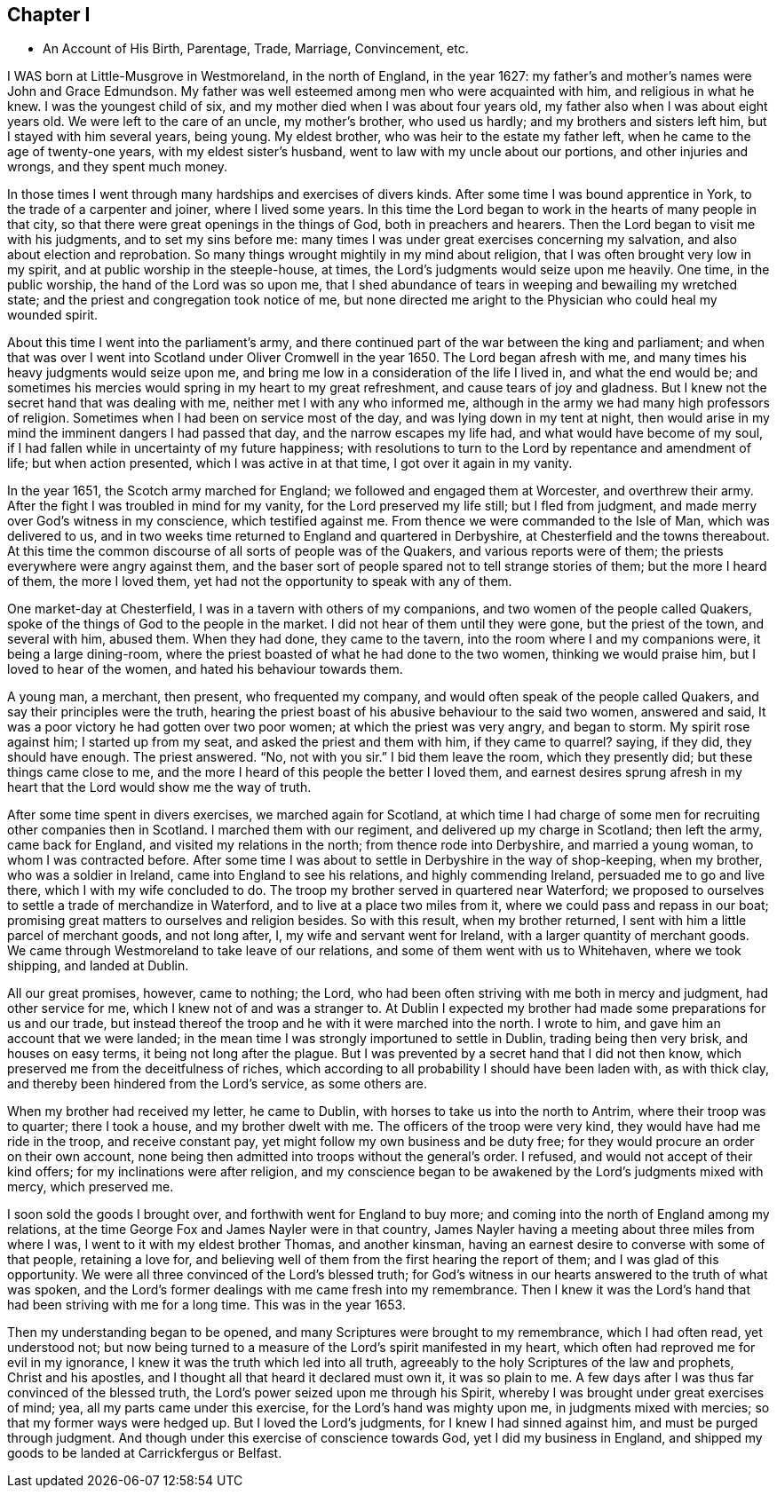 == Chapter I

[.chapter-synopsis]
* An Account of His Birth, Parentage, Trade, Marriage, Convincement, etc.

I WAS born at Little-Musgrove in Westmoreland, in the north of England, in the year 1627:
my father`'s and mother`'s names were John and Grace Edmundson.
My father was well esteemed among men who were acquainted with him,
and religious in what he knew.
I was the youngest child of six, and my mother died when I was about four years old,
my father also when I was about eight years old.
We were left to the care of an uncle, my mother`'s brother, who used us hardly;
and my brothers and sisters left him, but I stayed with him several years, being young.
My eldest brother, who was heir to the estate my father left,
when he came to the age of twenty-one years, with my eldest sister`'s husband,
went to law with my uncle about our portions, and other injuries and wrongs,
and they spent much money.

In those times I went through many hardships and exercises of divers kinds.
After some time I was bound apprentice in York, to the trade of a carpenter and joiner,
where I lived some years.
In this time the Lord began to work in the hearts of many people in that city,
so that there were great openings in the things of God, both in preachers and hearers.
Then the Lord began to visit me with his judgments, and to set my sins before me:
many times I was under great exercises concerning my salvation,
and also about election and reprobation.
So many things wrought mightily in my mind about religion,
that I was often brought very low in my spirit,
and at public worship in the steeple-house, at times,
the Lord`'s judgments would seize upon me heavily.
One time, in the public worship, the hand of the Lord was so upon me,
that I shed abundance of tears in weeping and bewailing my wretched state;
and the priest and congregation took notice of me,
but none directed me aright to the Physician who could heal my wounded spirit.

About this time I went into the parliament`'s army,
and there continued part of the war between the king and parliament;
and when that was over I went into Scotland under Oliver Cromwell in the year 1650.
The Lord began afresh with me, and many times his heavy judgments would seize upon me,
and bring me low in a consideration of the life I lived in, and what the end would be;
and sometimes his mercies would spring in my heart to my great refreshment,
and cause tears of joy and gladness.
But I knew not the secret hand that was dealing with me,
neither met I with any who informed me,
although in the army we had many high professors of religion.
Sometimes when I had been on service most of the day,
and was lying down in my tent at night,
then would arise in my mind the imminent dangers I had passed that day,
and the narrow escapes my life had, and what would have become of my soul,
if I had fallen while in uncertainty of my future happiness;
with resolutions to turn to the Lord by repentance and amendment of life;
but when action presented, which I was active in at that time,
I got over it again in my vanity.

In the year 1651, the Scotch army marched for England;
we followed and engaged them at Worcester, and overthrew their army.
After the fight I was troubled in mind for my vanity,
for the Lord preserved my life still; but I fled from judgment,
and made merry over God`'s witness in my conscience, which testified against me.
From thence we were commanded to the Isle of Man, which was delivered to us,
and in two weeks time returned to England and quartered in Derbyshire,
at Chesterfield and the towns thereabout.
At this time the common discourse of all sorts of people was of the Quakers,
and various reports were of them; the priests everywhere were angry against them,
and the baser sort of people spared not to tell strange stories of them;
but the more I heard of them, the more I loved them,
yet had not the opportunity to speak with any of them.

One market-day at Chesterfield, I was in a tavern with others of my companions,
and two women of the people called Quakers,
spoke of the things of God to the people in the market.
I did not hear of them until they were gone, but the priest of the town,
and several with him, abused them.
When they had done, they came to the tavern,
into the room where I and my companions were, it being a large dining-room,
where the priest boasted of what he had done to the two women,
thinking we would praise him, but I loved to hear of the women,
and hated his behaviour towards them.

A young man, a merchant, then present, who frequented my company,
and would often speak of the people called Quakers,
and say their principles were the truth,
hearing the priest boast of his abusive behaviour to the said two women,
answered and said,
It was a poor victory he had gotten over two poor women;
at which the priest was very angry, and began to storm.
My spirit rose against him; I started up from my seat,
and asked the priest and them with him, if they came to quarrel?
saying, if they did, they should have enough.
The priest answered.
"`No, not with you sir.`"
I bid them leave the room, which they presently did; but these things came close to me,
and the more I heard of this people the better I loved them,
and earnest desires sprung afresh in my heart
that the Lord would show me the way of truth.

After some time spent in divers exercises, we marched again for Scotland,
at which time I had charge of some men for recruiting other companies then in Scotland.
I marched them with our regiment, and delivered up my charge in Scotland;
then left the army, came back for England, and visited my relations in the north;
from thence rode into Derbyshire, and married a young woman,
to whom I was contracted before.
After some time I was about to settle in Derbyshire in the way of shop-keeping,
when my brother, who was a soldier in Ireland, came into England to see his relations,
and highly commending Ireland, persuaded me to go and live there,
which I with my wife concluded to do.
The troop my brother served in quartered near Waterford;
we proposed to ourselves to settle a trade of merchandize in Waterford,
and to live at a place two miles from it, where we could pass and repass in our boat;
promising great matters to ourselves and religion besides.
So with this result, when my brother returned,
I sent with him a little parcel of merchant goods, and not long after, I,
my wife and servant went for Ireland, with a larger quantity of merchant goods.
We came through Westmoreland to take leave of our relations,
and some of them went with us to Whitehaven, where we took shipping,
and landed at Dublin.

All our great promises, however, came to nothing; the Lord,
who had been often striving with me both in mercy and judgment, had other service for me,
which I knew not of and was a stranger to.
At Dublin I expected my brother had made some preparations for us and our trade,
but instead thereof the troop and he with it were marched into the north.
I wrote to him, and gave him an account that we were landed;
in the mean time I was strongly importuned to settle in Dublin,
trading being then very brisk, and houses on easy terms,
it being not long after the plague.
But I was prevented by a secret hand that I did not then know,
which preserved me from the deceitfulness of riches,
which according to all probability I should have been laden with, as with thick clay,
and thereby been hindered from the Lord`'s service, as some others are.

When my brother had received my letter, he came to Dublin,
with horses to take us into the north to Antrim, where their troop was to quarter;
there I took a house, and my brother dwelt with me.
The officers of the troop were very kind, they would have had me ride in the troop,
and receive constant pay, yet might follow my own business and be duty free;
for they would procure an order on their own account,
none being then admitted into troops without the general`'s order.
I refused, and would not accept of their kind offers;
for my inclinations were after religion,
and my conscience began to be awakened by the Lord`'s judgments mixed with mercy,
which preserved me.

I soon sold the goods I brought over, and forthwith went for England to buy more;
and coming into the north of England among my relations,
at the time George Fox and James Nayler were in that country,
James Nayler having a meeting about three miles from where I was,
I went to it with my eldest brother Thomas, and another kinsman,
having an earnest desire to converse with some of that people, retaining a love for,
and believing well of them from the first hearing the report of them;
and I was glad of this opportunity.
We were all three convinced of the Lord`'s blessed truth;
for God`'s witness in our hearts answered to the truth of what was spoken,
and the Lord`'s former dealings with me came fresh into my remembrance.
Then I knew it was the Lord`'s hand that had been striving with me for a long time.
This was in the year 1653.

Then my understanding began to be opened,
and many Scriptures were brought to my remembrance, which I had often read,
yet understood not;
but now being turned to a measure of the Lord`'s spirit manifested in my heart,
which often had reproved me for evil in my ignorance,
I knew it was the truth which led into all truth,
agreeably to the holy Scriptures of the law and prophets, Christ and his apostles,
and I thought all that heard it declared must own it, it was so plain to me.
A few days after I was thus far convinced of the blessed truth,
the Lord`'s power seized upon me through his Spirit,
whereby I was brought under great exercises of mind; yea,
all my parts came under this exercise, for the Lord`'s hand was mighty upon me,
in judgments mixed with mercies; so that my former ways were hedged up.
But I loved the Lord`'s judgments, for I knew I had sinned against him,
and must be purged through judgment.
And though under this exercise of conscience towards God,
yet I did my business in England,
and shipped my goods to be landed at Carrickfergus or Belfast.
